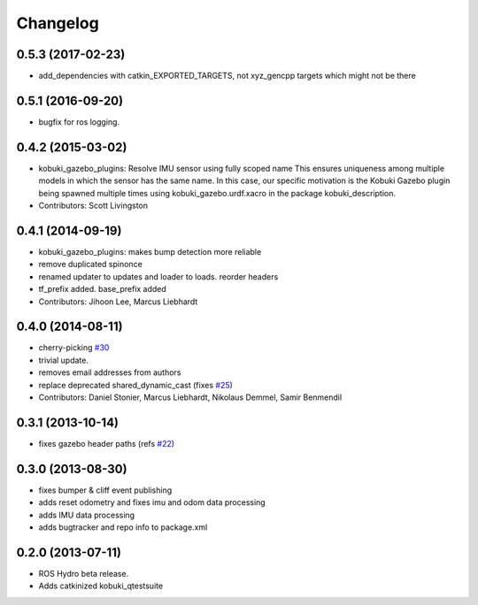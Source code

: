 =========
Changelog
=========

0.5.3 (2017-02-23)
------------------
* add_dependencies with catkin_EXPORTED_TARGETS, not xyz_gencpp targets which might not be there

0.5.1 (2016-09-20)
------------------
* bugfix for ros logging.

0.4.2 (2015-03-02)
------------------
* kobuki_gazebo_plugins: Resolve IMU sensor using fully scoped name
  This ensures uniqueness among multiple models in which the sensor has the
  same name. In this case, our specific motivation is the Kobuki Gazebo
  plugin being spawned multiple times using kobuki_gazebo.urdf.xacro in the
  package kobuki_description.
* Contributors: Scott Livingston

0.4.1 (2014-09-19)
------------------
* kobuki_gazebo_plugins: makes bump detection more reliable
* remove duplicated spinonce
* renamed updater to updates and loader to loads. reorder headers
* tf_prefix added. base_prefix added
* Contributors: Jihoon Lee, Marcus Liebhardt

0.4.0 (2014-08-11)
------------------
* cherry-picking `#30 <https://github.com/yujinrobot/kobuki_desktop/issues/30>`_
* trivial update.
* removes email addresses from authors
* replace deprecated shared_dynamic_cast (fixes `#25 <https://github.com/yujinrobot/kobuki_desktop/issues/25>`_)
* Contributors: Daniel Stonier, Marcus Liebhardt, Nikolaus Demmel, Samir Benmendil

0.3.1 (2013-10-14)
------------------
* fixes gazebo header paths (refs `#22 <https://github.com/yujinrobot/kobuki_desktop/issues/22>`_)

0.3.0 (2013-08-30)
------------------
* fixes bumper & cliff event publishing
* adds reset odometry and fixes imu and odom data processing
* adds IMU data processing
* adds bugtracker and repo info to package.xml

0.2.0 (2013-07-11)
------------------
* ROS Hydro beta release.
* Adds catkinized kobuki_qtestsuite
